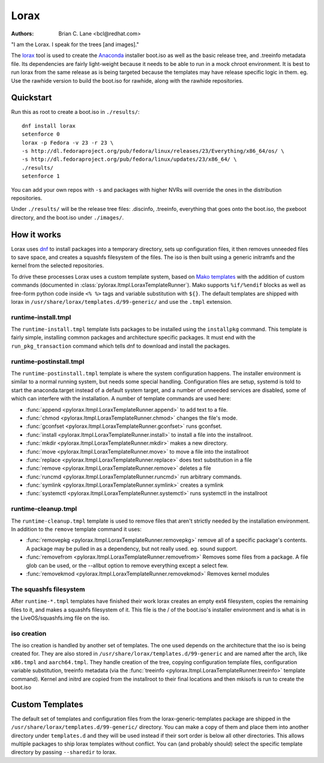 Lorax
=====

:Authors:
    Brian C. Lane <bcl@redhat.com>

"I am the Lorax.  I speak for the trees [and images]."

The `lorax <https://github.com/rhinstaller/lorax>`_ tool is used to create the
`Anaconda <https://github.com/rhinstaller/anaconda>`_ installer boot.iso as
well as the basic release tree, and .treeinfo metadata file. Its dependencies
are fairly light-weight because it needs to be able to run in a mock chroot
environment. It is best to run lorax from the same release as is being targeted
because the templates may have release specific logic in them. eg. Use the
rawhide version to build the boot.iso for rawhide, along with the rawhide
repositories.


.. argparse::
   :ref: lorax.get_parser
   :prog: lorax


Quickstart
----------

Run this as root to create a boot.iso in ``./results/``::

    dnf install lorax
    setenforce 0
    lorax -p Fedora -v 23 -r 23 \
    -s http://dl.fedoraproject.org/pub/fedora/linux/releases/23/Everything/x86_64/os/ \
    -s http://dl.fedoraproject.org/pub/fedora/linux/updates/23/x86_64/ \
    ./results/
    setenforce 1

You can add your own repos with ``-s`` and packages with higher NVRs will
override the ones in the distribution repositories.

Under ``./results/`` will be the release tree files: .discinfo, .treeinfo, everything that
goes onto the boot.iso, the pxeboot directory, and the boot.iso under ``./images/``.


How it works
------------

Lorax uses `dnf <https://github.com/rpm-software-management/dnf>`_ to install
packages into a temporary directory, sets up configuration files, it then
removes unneeded files to save space, and creates a squashfs filesystem of the
files.  The iso is then built using a generic initramfs and the kernel from the
selected repositories.

To drive these processes Lorax uses a custom template system, based on `Mako
templates <http://www.makotemplates.org/>`_ with the addition of custom
commands (documented in :class:`pylorax.ltmpl.LoraxTemplateRunner`). Mako
supports ``%if/%endif`` blocks as well as free-form python code inside ``<%
%>`` tags and variable substitution with ``${}``. The default templates are
shipped with lorax in ``/usr/share/lorax/templates.d/99-generic/`` and use the
``.tmpl`` extension.


runtime-install.tmpl
~~~~~~~~~~~~~~~~~~~~

The ``runtime-install.tmpl`` template lists packages to be installed using the
``installpkg`` command.  This template is fairly simple, installing common packages and
architecture specific packages. It must end with the ``run_pkg_transaction``
command which tells dnf to download and install the packages.


runtime-postinstall.tmpl
~~~~~~~~~~~~~~~~~~~~~~~~

The ``runtime-postinstall.tmpl`` template is where the system configuration
happens. The installer environment is similar to a normal running system, but
needs some special handling. Configuration files are setup, systemd is told to
start the anaconda.target instead of a default system target, and a number of
unneeded services are disabled, some of which can interfere with the
installation. A number of template commands are used here:

* :func:`append <pylorax.ltmpl.LoraxTemplateRunner.append>` to add text to a file.
* :func:`chmod <pylorax.ltmpl.LoraxTemplateRunner.chmod>` changes the file's mode.
* :func:`gconfset <pylorax.ltmpl.LoraxTemplateRunner.gconfset>` runs gconfset.
* :func:`install <pylorax.ltmpl.LoraxTemplateRunner.install>` to install a file into the installroot.
* :func:`mkdir <pylorax.ltmpl.LoraxTemplateRunner.mkdir>` makes a new directory.
* :func:`move <pylorax.ltmpl.LoraxTemplateRunner.move>` to move a file into the installroot
* :func:`replace <pylorax.ltmpl.LoraxTemplateRunner.replace>` does text substitution in a file
* :func:`remove <pylorax.ltmpl.LoraxTemplateRunner.remove>` deletes a file
* :func:`runcmd <pylorax.ltmpl.LoraxTemplateRunner.runcmd>` run arbitrary commands.
* :func:`symlink <pylorax.ltmpl.LoraxTemplateRunner.symlink>` creates a symlink
* :func:`systemctl <pylorax.ltmpl.LoraxTemplateRunner.systemctl>` runs systemctl in the installroot


runtime-cleanup.tmpl
~~~~~~~~~~~~~~~~~~~~

The ``runtime-cleanup.tmpl`` template is used to remove files that aren't strictly needed
by the installation environment. In addition to the ``remove`` template command it uses:

* :func:`removepkg <pylorax.ltmpl.LoraxTemplateRunner.removepkg>`
  remove all of a specific package's contents. A package may be pulled in as a dependency, but
  not really used. eg. sound support.
* :func:`removefrom <pylorax.ltmpl.LoraxTemplateRunner.removefrom>`
  Removes some files from a package. A file glob can be used, or the --allbut option to 
  remove everything except a select few.
* :func:`removekmod <pylorax.ltmpl.LoraxTemplateRunner.removekmod>`
  Removes kernel modules


The squashfs filesystem
~~~~~~~~~~~~~~~~~~~~~~~

After ``runtime-*.tmpl`` templates have finished their work lorax creates an
empty ext4 filesystem, copies the remaining files to it, and makes a squashfs
filesystem of it. This file is the / of the boot.iso's installer environment
and is what is in the LiveOS/squashfs.img file on the iso.


iso creation
~~~~~~~~~~~~

The iso creation is handled by another set of templates. The one used depends
on the architecture that the iso is being created for. They are also stored in
``/usr/share/lorax/templates.d/99-generic`` and are named after the arch, like
``x86.tmpl`` and ``aarch64.tmpl``. They handle creation of the tree, copying
configuration template files, configuration variable substitution, treeinfo
metadata (via the :func:`treeinfo <pylorax.ltmpl.LoraxTemplateRunner.treeinfo>`
template command). Kernel and initrd are copied from the installroot to their
final locations and then mkisofs is run to create the boot.iso


Custom Templates
----------------

The default set of templates and configuration files from the lorax-generic-templates package
are shipped in the ``/usr/share/lorax/templates.d/99-generic/`` directory. You can
make a copy of them and place them into another directory under ``templates.d``
and they will be used instead if their sort order is below all other directories. This
allows multiple packages to ship lorax templates without conflict. You can (and probably
should) select the specific template directory by passing ``--sharedir`` to lorax.

